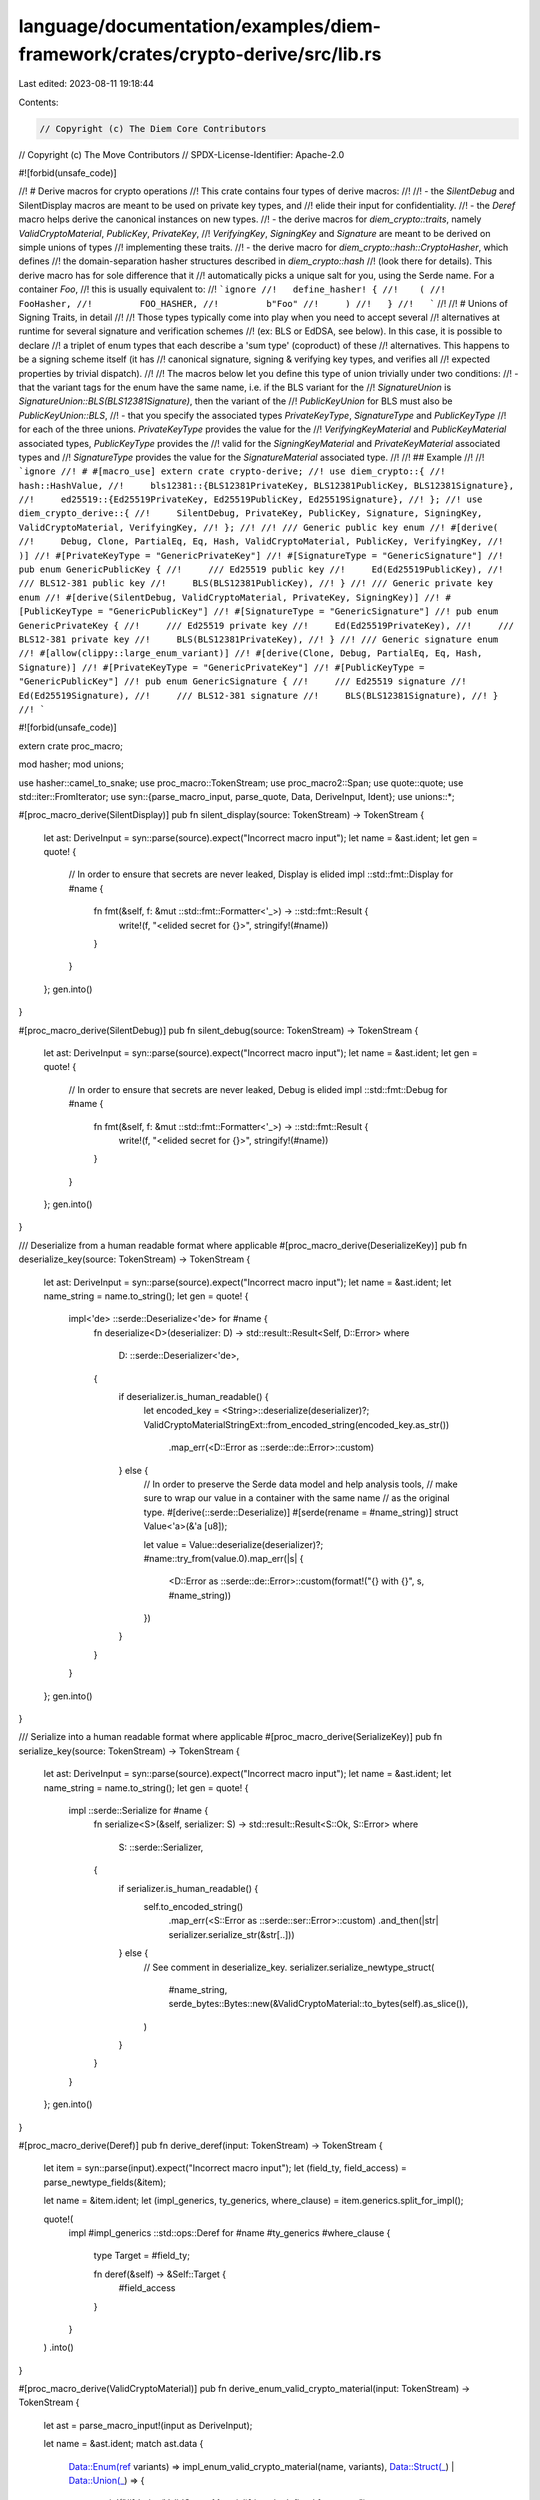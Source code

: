 language/documentation/examples/diem-framework/crates/crypto-derive/src/lib.rs
==============================================================================

Last edited: 2023-08-11 19:18:44

Contents:

.. code-block:: rs

    // Copyright (c) The Diem Core Contributors
// Copyright (c) The Move Contributors
// SPDX-License-Identifier: Apache-2.0

#![forbid(unsafe_code)]

//! # Derive macros for crypto operations
//! This crate contains four types of derive macros:
//!
//! - the `SilentDebug` and SilentDisplay macros are meant to be used on private key types, and
//!   elide their input for confidentiality.
//! - the `Deref` macro helps derive the canonical instances on new types.
//! - the derive macros for `diem_crypto::traits`, namely `ValidCryptoMaterial`, `PublicKey`, `PrivateKey`,
//!   `VerifyingKey`, `SigningKey` and `Signature` are meant to be derived on simple unions of types
//!   implementing these traits.
//! - the derive macro for `diem_crypto::hash::CryptoHasher`, which defines
//!   the domain-separation hasher structures described in `diem_crypto::hash`
//!   (look there for details). This derive macro has for sole difference that it
//!   automatically picks a unique salt for you, using the Serde name. For a container `Foo`,
//!   this is usually equivalent to:
//!   ```ignore
//!   define_hasher! {
//!    (
//!         FooHasher,
//!         FOO_HASHER,
//!         b"Foo"
//!     )
//!   }
//!   ```
//!
//! # Unions of Signing Traits, in detail
//!
//! Those types typically come into play when you need to accept several
//! alternatives at runtime for several signature and verification schemes
//! (ex: BLS or EdDSA, see below). In this case, it is possible to declare
//! a triplet of enum types that each describe a 'sum type' (coproduct) of these
//! alternatives. This happens to be a signing scheme itself (it has
//! canonical signature, signing & verifying key types, and verifies all
//! expected properties by trivial dispatch).
//!
//! The macros below let you define this type of union trivially under two conditions:
//! - that the variant tags for the enum have the same name, i.e. if the BLS variant for the
//!   `SignatureUnion` is `SignatureUnion::BLS(BLS12381Signature)`, then the variant of the
//!   `PublicKeyUnion` for BLS must also be `PublicKeyUnion::BLS`,
//! - that you specify the associated types `PrivateKeyType`, `SignatureType` and `PublicKeyType`
//!   for each of the three unions. `PrivateKeyType` provides the value for the
//!   `VerifyingKeyMaterial` and `PublicKeyMaterial` associated types, `PublicKeyType` provides the
//!   valid for the `SigningKeyMaterial` and `PrivateKeyMaterial` associated types and
//!   `SignatureType` provides the value for the `SignatureMaterial` associated type.
//!
//! ## Example
//!
//! ```ignore
//! # #[macro_use] extern crate crypto-derive;
//! use diem_crypto::{
//!     hash::HashValue,
//!     bls12381::{BLS12381PrivateKey, BLS12381PublicKey, BLS12381Signature},
//!     ed25519::{Ed25519PrivateKey, Ed25519PublicKey, Ed25519Signature},
//! };
//! use diem_crypto_derive::{
//!     SilentDebug, PrivateKey, PublicKey, Signature, SigningKey, ValidCryptoMaterial, VerifyingKey,
//! };
//!
//! /// Generic public key enum
//! #[derive(
//!     Debug, Clone, PartialEq, Eq, Hash, ValidCryptoMaterial, PublicKey, VerifyingKey,
//! )]
//! #[PrivateKeyType = "GenericPrivateKey"]
//! #[SignatureType = "GenericSignature"]
//! pub enum GenericPublicKey {
//!     /// Ed25519 public key
//!     Ed(Ed25519PublicKey),
//!     /// BLS12-381 public key
//!     BLS(BLS12381PublicKey),
//! }
//! /// Generic private key enum
//! #[derive(SilentDebug, ValidCryptoMaterial, PrivateKey, SigningKey)]
//! #[PublicKeyType = "GenericPublicKey"]
//! #[SignatureType = "GenericSignature"]
//! pub enum GenericPrivateKey {
//!     /// Ed25519 private key
//!     Ed(Ed25519PrivateKey),
//!     /// BLS12-381 private key
//!     BLS(BLS12381PrivateKey),
//! }
//! /// Generic signature enum
//! #[allow(clippy::large_enum_variant)]
//! #[derive(Clone, Debug, PartialEq, Eq, Hash, Signature)]
//! #[PrivateKeyType = "GenericPrivateKey"]
//! #[PublicKeyType = "GenericPublicKey"]
//! pub enum GenericSignature {
//!     /// Ed25519 signature
//!     Ed(Ed25519Signature),
//!     /// BLS12-381 signature
//!     BLS(BLS12381Signature),
//! }
//! ```

#![forbid(unsafe_code)]

extern crate proc_macro;

mod hasher;
mod unions;

use hasher::camel_to_snake;
use proc_macro::TokenStream;
use proc_macro2::Span;
use quote::quote;
use std::iter::FromIterator;
use syn::{parse_macro_input, parse_quote, Data, DeriveInput, Ident};
use unions::*;

#[proc_macro_derive(SilentDisplay)]
pub fn silent_display(source: TokenStream) -> TokenStream {
    let ast: DeriveInput = syn::parse(source).expect("Incorrect macro input");
    let name = &ast.ident;
    let gen = quote! {
        // In order to ensure that secrets are never leaked, Display is elided
        impl ::std::fmt::Display for #name {
            fn fmt(&self, f: &mut ::std::fmt::Formatter<'_>) -> ::std::fmt::Result {
                write!(f, "<elided secret for {}>", stringify!(#name))
            }
        }
    };
    gen.into()
}

#[proc_macro_derive(SilentDebug)]
pub fn silent_debug(source: TokenStream) -> TokenStream {
    let ast: DeriveInput = syn::parse(source).expect("Incorrect macro input");
    let name = &ast.ident;
    let gen = quote! {
        // In order to ensure that secrets are never leaked, Debug is elided
        impl ::std::fmt::Debug for #name {
            fn fmt(&self, f: &mut ::std::fmt::Formatter<'_>) -> ::std::fmt::Result {
                write!(f, "<elided secret for {}>", stringify!(#name))
            }
        }
    };
    gen.into()
}

/// Deserialize from a human readable format where applicable
#[proc_macro_derive(DeserializeKey)]
pub fn deserialize_key(source: TokenStream) -> TokenStream {
    let ast: DeriveInput = syn::parse(source).expect("Incorrect macro input");
    let name = &ast.ident;
    let name_string = name.to_string();
    let gen = quote! {
        impl<'de> ::serde::Deserialize<'de> for #name {
            fn deserialize<D>(deserializer: D) -> std::result::Result<Self, D::Error>
            where
                D: ::serde::Deserializer<'de>,
            {
                if deserializer.is_human_readable() {
                    let encoded_key = <String>::deserialize(deserializer)?;
                    ValidCryptoMaterialStringExt::from_encoded_string(encoded_key.as_str())
                        .map_err(<D::Error as ::serde::de::Error>::custom)
                } else {
                    // In order to preserve the Serde data model and help analysis tools,
                    // make sure to wrap our value in a container with the same name
                    // as the original type.
                    #[derive(::serde::Deserialize)]
                    #[serde(rename = #name_string)]
                    struct Value<'a>(&'a [u8]);

                    let value = Value::deserialize(deserializer)?;
                    #name::try_from(value.0).map_err(|s| {
                        <D::Error as ::serde::de::Error>::custom(format!("{} with {}", s, #name_string))
                    })
                }
            }
        }
    };
    gen.into()
}

/// Serialize into a human readable format where applicable
#[proc_macro_derive(SerializeKey)]
pub fn serialize_key(source: TokenStream) -> TokenStream {
    let ast: DeriveInput = syn::parse(source).expect("Incorrect macro input");
    let name = &ast.ident;
    let name_string = name.to_string();
    let gen = quote! {
        impl ::serde::Serialize for #name {
            fn serialize<S>(&self, serializer: S) -> std::result::Result<S::Ok, S::Error>
            where
                S: ::serde::Serializer,
            {
                if serializer.is_human_readable() {
                    self.to_encoded_string()
                        .map_err(<S::Error as ::serde::ser::Error>::custom)
                        .and_then(|str| serializer.serialize_str(&str[..]))
                } else {
                    // See comment in deserialize_key.
                    serializer.serialize_newtype_struct(
                        #name_string,
                        serde_bytes::Bytes::new(&ValidCryptoMaterial::to_bytes(self).as_slice()),
                    )
                }
            }
        }
    };
    gen.into()
}

#[proc_macro_derive(Deref)]
pub fn derive_deref(input: TokenStream) -> TokenStream {
    let item = syn::parse(input).expect("Incorrect macro input");
    let (field_ty, field_access) = parse_newtype_fields(&item);

    let name = &item.ident;
    let (impl_generics, ty_generics, where_clause) = item.generics.split_for_impl();

    quote!(
        impl #impl_generics ::std::ops::Deref for #name #ty_generics
        #where_clause
        {
            type Target = #field_ty;

            fn deref(&self) -> &Self::Target {
                #field_access
            }
        }
    )
    .into()
}

#[proc_macro_derive(ValidCryptoMaterial)]
pub fn derive_enum_valid_crypto_material(input: TokenStream) -> TokenStream {
    let ast = parse_macro_input!(input as DeriveInput);

    let name = &ast.ident;
    match ast.data {
        Data::Enum(ref variants) => impl_enum_valid_crypto_material(name, variants),
        Data::Struct(_) | Data::Union(_) => {
            panic!("#[derive(ValidCryptoMaterial)] is only defined for enums")
        }
    }
}

#[proc_macro_derive(PublicKey, attributes(PrivateKeyType))]
pub fn derive_enum_publickey(input: TokenStream) -> TokenStream {
    let ast = parse_macro_input!(input as DeriveInput);

    let name = &ast.ident;
    let private_key_type = get_type_from_attrs(&ast.attrs, "PrivateKeyType").unwrap();
    match ast.data {
        Data::Enum(ref variants) => impl_enum_publickey(name, private_key_type, variants),
        Data::Struct(_) | Data::Union(_) => {
            panic!("#[derive(PublicKey)] is only defined for enums")
        }
    }
}

#[proc_macro_derive(PrivateKey, attributes(PublicKeyType))]
pub fn derive_enum_privatekey(input: TokenStream) -> TokenStream {
    let ast = parse_macro_input!(input as DeriveInput);

    let name = &ast.ident;
    let public_key_type = get_type_from_attrs(&ast.attrs, "PublicKeyType").unwrap();
    match ast.data {
        Data::Enum(ref variants) => impl_enum_privatekey(name, public_key_type, variants),
        Data::Struct(_) | Data::Union(_) => {
            panic!("#[derive(PrivateKey)] is only defined for enums")
        }
    }
}

#[proc_macro_derive(VerifyingKey, attributes(PrivateKeyType, SignatureType))]
pub fn derive_enum_verifyingkey(input: TokenStream) -> TokenStream {
    let ast = parse_macro_input!(input as DeriveInput);

    let name = &ast.ident;
    let private_key_type = get_type_from_attrs(&ast.attrs, "PrivateKeyType").unwrap();
    let signature_type = get_type_from_attrs(&ast.attrs, "SignatureType").unwrap();
    match ast.data {
        Data::Enum(ref variants) => {
            impl_enum_verifyingkey(name, private_key_type, signature_type, variants)
        }
        Data::Struct(_) | Data::Union(_) => {
            panic!("#[derive(PrivateKey)] is only defined for enums")
        }
    }
}

#[proc_macro_derive(SigningKey, attributes(PublicKeyType, SignatureType))]
pub fn derive_enum_signingkey(input: TokenStream) -> TokenStream {
    let ast = parse_macro_input!(input as DeriveInput);

    let name = &ast.ident;
    let public_key_type = get_type_from_attrs(&ast.attrs, "PublicKeyType").unwrap();
    let signature_type = get_type_from_attrs(&ast.attrs, "SignatureType").unwrap();
    match ast.data {
        Data::Enum(ref variants) => {
            impl_enum_signingkey(name, public_key_type, signature_type, variants)
        }
        Data::Struct(_) | Data::Union(_) => {
            panic!("#[derive(PrivateKey)] is only defined for enums")
        }
    }
}

#[proc_macro_derive(Signature, attributes(PublicKeyType, PrivateKeyType))]
pub fn derive_enum_signature(input: TokenStream) -> TokenStream {
    let ast = parse_macro_input!(input as DeriveInput);

    let name = &ast.ident;
    let public_key_type = get_type_from_attrs(&ast.attrs, "PublicKeyType").unwrap();
    let private_key_type = get_type_from_attrs(&ast.attrs, "PrivateKeyType").unwrap();
    match ast.data {
        Data::Enum(ref variants) => {
            impl_enum_signature(name, public_key_type, private_key_type, variants)
        }
        Data::Struct(_) | Data::Union(_) => {
            panic!("#[derive(PrivateKey)] is only defined for enums")
        }
    }
}

// There is a unit test for this logic in the crypto crate, at
// diem_crypto::unit_tests::cryptohasher — you may have to modify it if you
// edit the below.
#[proc_macro_derive(CryptoHasher)]
pub fn hasher_dispatch(input: TokenStream) -> TokenStream {
    let item = parse_macro_input!(input as DeriveInput);
    let hasher_name = Ident::new(
        &format!("{}Hasher", &item.ident.to_string()),
        Span::call_site(),
    );
    let snake_name = camel_to_snake(&item.ident.to_string());
    let static_seed_name = Ident::new(
        &format!("{}_SEED", snake_name.to_uppercase()),
        Span::call_site(),
    );

    let static_hasher_name = Ident::new(
        &format!("{}_HASHER", snake_name.to_uppercase()),
        Span::call_site(),
    );
    let type_name = &item.ident;
    let param = if item.generics.params.is_empty() {
        quote!()
    } else {
        let args = proc_macro2::TokenStream::from_iter(
            std::iter::repeat(quote!(())).take(item.generics.params.len()),
        );
        quote!(<#args>)
    };

    let out = quote!(
        /// Cryptographic hasher for an BCS-serializable #item
        #[derive(Clone)]
        pub struct #hasher_name(diem_crypto::hash::DefaultHasher);

        static #static_seed_name: diem_crypto::_once_cell::sync::OnceCell<[u8; 32]> = diem_crypto::_once_cell::sync::OnceCell::new();

        impl #hasher_name {
            fn new() -> Self {
                let name = diem_crypto::_serde_name::trace_name::<#type_name #param>()
                    .expect("The `CryptoHasher` macro only applies to structs and enums");
                #hasher_name(
                    diem_crypto::hash::DefaultHasher::new(&name.as_bytes()))
            }
        }

        static #static_hasher_name: diem_crypto::_once_cell::sync::Lazy<#hasher_name> =
            diem_crypto::_once_cell::sync::Lazy::new(|| #hasher_name::new());


        impl std::default::Default for #hasher_name
        {
            fn default() -> Self {
                #static_hasher_name.clone()
            }
        }

        impl diem_crypto::hash::CryptoHasher for #hasher_name {
            fn seed() -> &'static [u8; 32] {
                #static_seed_name.get_or_init(|| {
                    let name = diem_crypto::_serde_name::trace_name::<#type_name #param>()
                        .expect("The `CryptoHasher` macro only applies to structs and enums.").as_bytes();
                    diem_crypto::hash::DefaultHasher::prefixed_hash(&name)
                })
            }

            fn update(&mut self, bytes: &[u8]) {
                self.0.update(bytes);
            }

            fn finish(self) -> diem_crypto::hash::HashValue {
                self.0.finish()
            }
        }

        impl std::io::Write for #hasher_name {
            fn write(&mut self, bytes: &[u8]) -> std::io::Result<usize> {
                use diem_crypto::hash::CryptoHasher;

                self.0.update(bytes);
                Ok(bytes.len())
            }
            fn flush(&mut self) -> std::io::Result<()> {
                Ok(())
            }
        }

    );
    out.into()
}

#[proc_macro_derive(BCSCryptoHash)]
pub fn bcs_crypto_hash_dispatch(input: TokenStream) -> TokenStream {
    let ast = parse_macro_input!(input as DeriveInput);
    let name = &ast.ident;
    let hasher_name = Ident::new(&format!("{}Hasher", &name.to_string()), Span::call_site());
    let error_msg = syn::LitStr::new(
        &format!("BCS serialization of {} should not fail", name),
        Span::call_site(),
    );
    let generics = add_trait_bounds(ast.generics);
    let (impl_generics, ty_generics, where_clause) = generics.split_for_impl();
    let out = quote!(
        impl #impl_generics diem_crypto::hash::CryptoHash for #name #ty_generics #where_clause {
            type Hasher = #hasher_name;

            fn hash(&self) -> diem_crypto::hash::HashValue {
                use diem_crypto::hash::CryptoHasher;

                let mut state = Self::Hasher::default();
                bcs::serialize_into(&mut state, &self).expect(#error_msg);
                state.finish()
            }
        }
    );
    out.into()
}

fn add_trait_bounds(mut generics: syn::Generics) -> syn::Generics {
    for param in generics.params.iter_mut() {
        if let syn::GenericParam::Type(type_param) = param {
            type_param.bounds.push(parse_quote!(Serialize));
        }
    }
    generics
}


